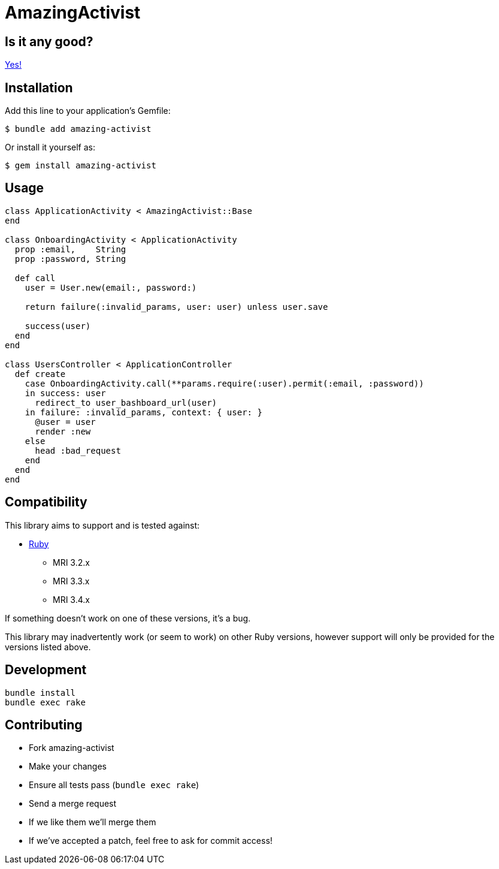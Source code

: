 = AmazingActivist
:ci-url: https://github.com/ixti/amazing-activist/actions/workflows/ci.yml?query=branch%3Amain
:ci-img: https://github.com/ixti/amazing-activist/actions/workflows/ci.yml/badge.svg?branch=main
:codecov-url: https://codecov.io/gh/ixti/amazing-activist/tree/main
:codecov-img: https://codecov.io/gh/ixti/amazing-activist/graph/badge.svg?token=LXaGWwv5xl

ifdef::env-github[]
{ci-url}[image:{ci-img}[CI]]
{codecov-url}[image:{codecov-img}[codecov]]
endif::[]

== Is it any good?

https://news.ycombinator.com/item?id=3067434[Yes!]

== Installation

Add this line to your application's Gemfile:

    $ bundle add amazing-activist

Or install it yourself as:

    $ gem install amazing-activist


== Usage

[source,ruby]
----
class ApplicationActivity < AmazingActivist::Base
end

class OnboardingActivity < ApplicationActivity
  prop :email,    String
  prop :password, String

  def call
    user = User.new(email:, password:)

    return failure(:invalid_params, user: user) unless user.save

    success(user)
  end
end

class UsersController < ApplicationController
  def create
    case OnboardingActivity.call(**params.require(:user).permit(:email, :password))
    in success: user
      redirect_to user_bashboard_url(user)
    in failure: :invalid_params, context: { user: }
      @user = user
      render :new
    else
      head :bad_request
    end
  end
end
----


== Compatibility

This library aims to support and is tested against:

* https://www.ruby-lang.org[Ruby]
** MRI 3.2.x
** MRI 3.3.x
** MRI 3.4.x

If something doesn't work on one of these versions, it's a bug.

This library may inadvertently work (or seem to work) on other Ruby versions,
however support will only be provided for the versions listed above.


== Development

  bundle install
  bundle exec rake


== Contributing

* Fork amazing-activist
* Make your changes
* Ensure all tests pass (`bundle exec rake`)
* Send a merge request
* If we like them we'll merge them
* If we've accepted a patch, feel free to ask for commit access!

